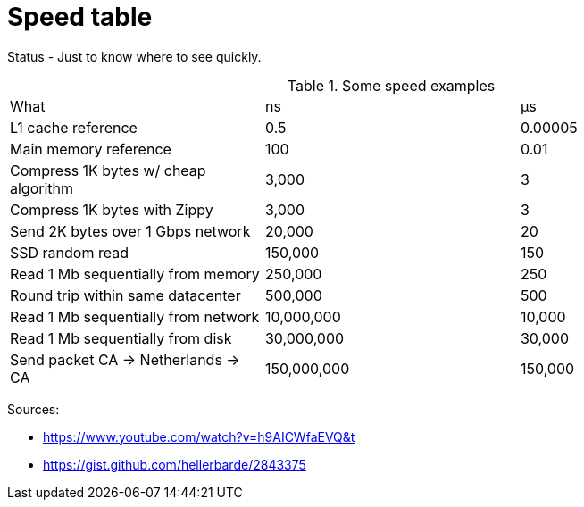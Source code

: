 = Speed table
// See https://hubpress.gitbooks.io/hubpress-knowledgebase/content/ for information about the parameters.
// :hp-image: /covers/cover.png
:published_at: 1970-01-01
:hp-tags: cache speed, RAM, disk, network
:hp-alt-title: Speed table

Status - Just to know where to see quickly.

.Some speed examples
|===
|What|ns| µs
|L1 cache reference|0.5|0.00005
|Main memory reference|100|0.01
|Compress 1K bytes w/ cheap algorithm|3,000|3
|Compress 1K bytes with Zippy|3,000|3
|Send 2K bytes over 1 Gbps network|20,000|20
|SSD random read|150,000|150
|Read 1 Mb sequentially from memory|250,000|250
|Round trip within same datacenter|500,000|500
|Read 1 Mb sequentially from network|10,000,000|10,000
|Read 1 Mb sequentially from disk|30,000,000|30,000
|Send packet CA -> Netherlands -> CA|150,000,000|150,000
|===

Sources: 

* https://www.youtube.com/watch?v=h9AICWfaEVQ&t
* https://gist.github.com/hellerbarde/2843375


